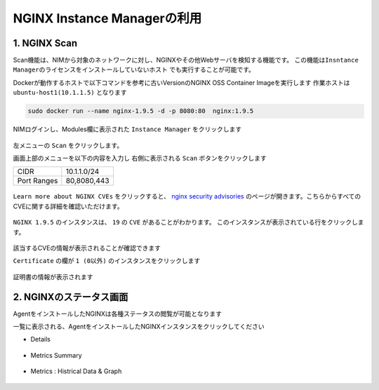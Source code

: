 NGINX Instance Managerの利用
####

1. NGINX Scan 
====

Scan機能は、NIMから対象のネットワークに対し、NGINXやその他Webサーバを検知する機能です。
``この機能はInsntance Managerのライセンスをインストールしていないホスト`` でも実行することが可能です。

Dockerが動作するホストで以下コマンドを参考に古いVersionのNGINX OSS Container Imageを実行します
作業ホストは ``ubuntu-host1(10.1.1.5)`` となります

.. code-block:: cmdin

  sudo docker run --name nginx-1.9.5 -d -p 8080:80  nginx:1.9.5

NIMログインし、Modules欄に表示された ``Instance Manager`` をクリックします

   .. image:: ./media/nim-launchpad-nim.png
      :width: 400

左メニューの ``Scan`` をクリックします。


画面上部のメニューを以下の内容を入力し 右側に表示される ``Scan`` ボタンをクリックします

+-----------+------------+
|CIDR       |10.1.1.0/24 |
+-----------+------------+
|Port Ranges|80,8080,443 |
+-----------+------------+

   .. image:: ./media/nim-scan-start.png
      :width: 400

``Learn more about NGINX CVEs`` をクリックすると、 `nginx security advisories <https://nginx.org/en/security_advisories.html>`__ のページが開きます。こちらからすべてのCVEに関する詳細を確認いただけます。

   .. image:: ./media/nim-scan-cves.png
      :width: 400

``NGINX 1.9.5`` のインスタンスは、 ``19`` の ``CVE`` があることがわかります。
このインスタンスが表示されている行をクリックします。

   .. image:: ./media/nim-scan-instance-cve.png
      :width: 400

該当するCVEの情報が表示されることが確認できます


``Certificate`` の欄が ``1 (0以外)`` のインスタンスをクリックします

   .. image:: ./media/nim-scan-instance-cert.png
      :width: 400

証明書の情報が表示されます

2. NGINXのステータス画面
====

AgentをインストールしたNGINXは各種ステータスの閲覧が可能となります

一覧に表示される、AgentをインストールしたNGINXインスタンスをクリックしてください

- Details

   .. image:: ./media/nim-monitor.png
      :width: 400

- Metrics Summary

   .. image:: ./media/nim-monitor2.png
      :width: 400

- Metrics : Histrical Data & Graph

   .. image:: ./media/nim-monitor3.png
      :width: 400
